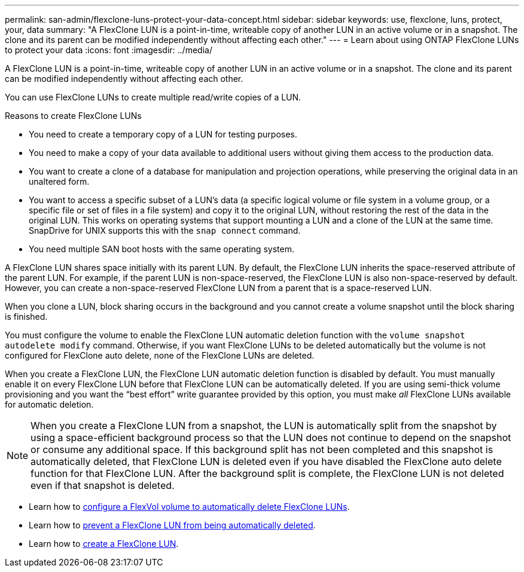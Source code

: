 ---
permalink: san-admin/flexclone-luns-protect-your-data-concept.html
sidebar: sidebar
keywords: use, flexclone, luns, protect, your, data
summary: "A FlexClone LUN is a point-in-time, writeable copy of another LUN in an active volume or in a snapshot. The clone and its parent can be modified independently without affecting each other."
---
= Learn about using ONTAP FlexClone LUNs to protect your data
:icons: font
:imagesdir: ../media/

[.lead]
A FlexClone LUN is a point-in-time, writeable copy of another LUN in an active volume or in a snapshot. The clone and its parent can be modified independently without affecting each other.

You can use FlexClone LUNs to create multiple read/write copies of a LUN.

.Reasons to create FlexClone LUNs 

* You need to create a temporary copy of a LUN for testing purposes.
* You need to make a copy of your data available to additional users without giving them access to the production data.
* You want to create a clone of a database for manipulation and projection operations, while preserving the original data in an unaltered form.
* You want to access a specific subset of a LUN's data (a specific logical volume or file system in a volume group, or a specific file or set of files in a file system) and copy it to the original LUN, without restoring the rest of the data in the original LUN. This works on operating systems that support mounting a LUN and a clone of the LUN at the same time. SnapDrive for UNIX supports this with the `snap connect` command.
* You need multiple SAN boot hosts with the same operating system.

A FlexClone LUN shares space initially with its parent LUN. By default, the FlexClone LUN inherits the space-reserved attribute of the parent LUN. For example, if the parent LUN is non-space-reserved, the FlexClone LUN is also non-space-reserved by default. However, you can create a non-space-reserved FlexClone LUN from a parent that is a space-reserved LUN.

When you clone a LUN, block sharing occurs in the background and you cannot create a volume snapshot until the block sharing is finished.

You must configure the volume to enable the FlexClone LUN automatic deletion function with the `volume snapshot autodelete modify` command. Otherwise, if you want FlexClone LUNs to be deleted automatically but the volume is not configured for FlexClone auto delete, none of the FlexClone LUNs are deleted.

When you create a FlexClone LUN, the FlexClone LUN automatic deletion function is disabled by default. You must manually enable it on every FlexClone LUN before that FlexClone LUN can be automatically deleted. If you are using semi-thick volume provisioning and you want the "`best effort`" write guarantee provided by this option, you must make _all_ FlexClone LUNs available for automatic deletion.

[NOTE]
====
When you create a FlexClone LUN from a snapshot, the LUN is automatically split from the snapshot by using a space-efficient background process so that the LUN does not continue to depend on the snapshot or consume any additional space. If this background split has not been completed and this snapshot is automatically deleted, that FlexClone LUN is deleted even if you have disabled the FlexClone auto delete function for that FlexClone LUN. After the background split is complete, the FlexClone LUN is not deleted even if that snapshot is deleted.
====

* Learn how to link:../volumes/configure-flexvol-volume-automatic-deletion-task.html[configure a FlexVol volume to automatically delete FlexClone LUNs].
* Learn how to link:../volumes/prevent-flexclone-file-lun-automatic-deleted-task.html[prevent a FlexClone LUN from being automatically deleted].
* Learn how to link:../volumes/create-flexclone-file-flexclone-lun-task.html[create a FlexClone LUN].
// 2025 Apr 22, ONTAPDOC-2974


